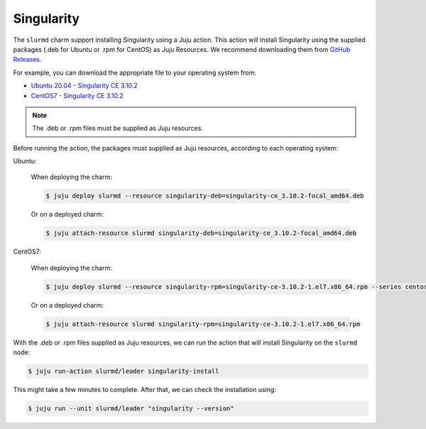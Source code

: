 .. _singularity:

===========
Singularity
===========


The ``slurmd`` charm support installing Singularity using a Juju action.
This action will install Singularity using the supplied packages (.deb for Ubuntu or .rpm for CentOS) as Juju Resources. We recommend downloading them  from `GitHub Releases <https://github.com/sylabs/singularity/releases>`_.

For example, you can download the appropriate file to your operating system from:

- `Ubuntu 20.04 - Singularity CE 3.10.2 <https://github.com/sylabs/singularity/releases/download/v3.10.2/singularity-ce_3.10.2-focal_amd64.deb>`_
- `CentOS7 - Singularity CE 3.10.2 <https://github.com/sylabs/singularity/releases/download/v3.10.2/singularity-ce-3.10.2-1.el7.x86_64.rpm>`_

.. note:: The .deb or .rpm files must be supplied as Juju resources.

Before running the action, the packages must supplied as Juju resources, according to each operating system:

Ubuntu:

   When deploying the charm:

   .. code-block:: bash

      $ juju deploy slurmd --resource singularity-deb=singularity-ce_3.10.2-focal_amd64.deb

   Or on a deployed charm:

   .. code-block:: bash

      $ juju attach-resource slurmd singularity-deb=singularity-ce_3.10.2-focal_amd64.deb

CentOS7:

   When deploying the charm:

   .. code-block:: bash

      $ juju deploy slurmd --resource singularity-rpm=singularity-ce-3.10.2-1.el7.x86_64.rpm --series centos7

   Or on a deployed charm:

   .. code-block:: bash

      $ juju attach-resource slurmd singularity-rpm=singularity-ce-3.10.2-1.el7.x86_64.rpm

With the .deb or .rpm files supplied as Juju resources, we can run the action
that will install Singularity on the ``slurmd`` node:

.. code-block:: bash

      $ juju run-action slurmd/leader singularity-install

This might take a few minutes to complete. After that, we can check the installation using:

.. code-block:: bash

      $ juju run --unit slurmd/leader "singularity --version"